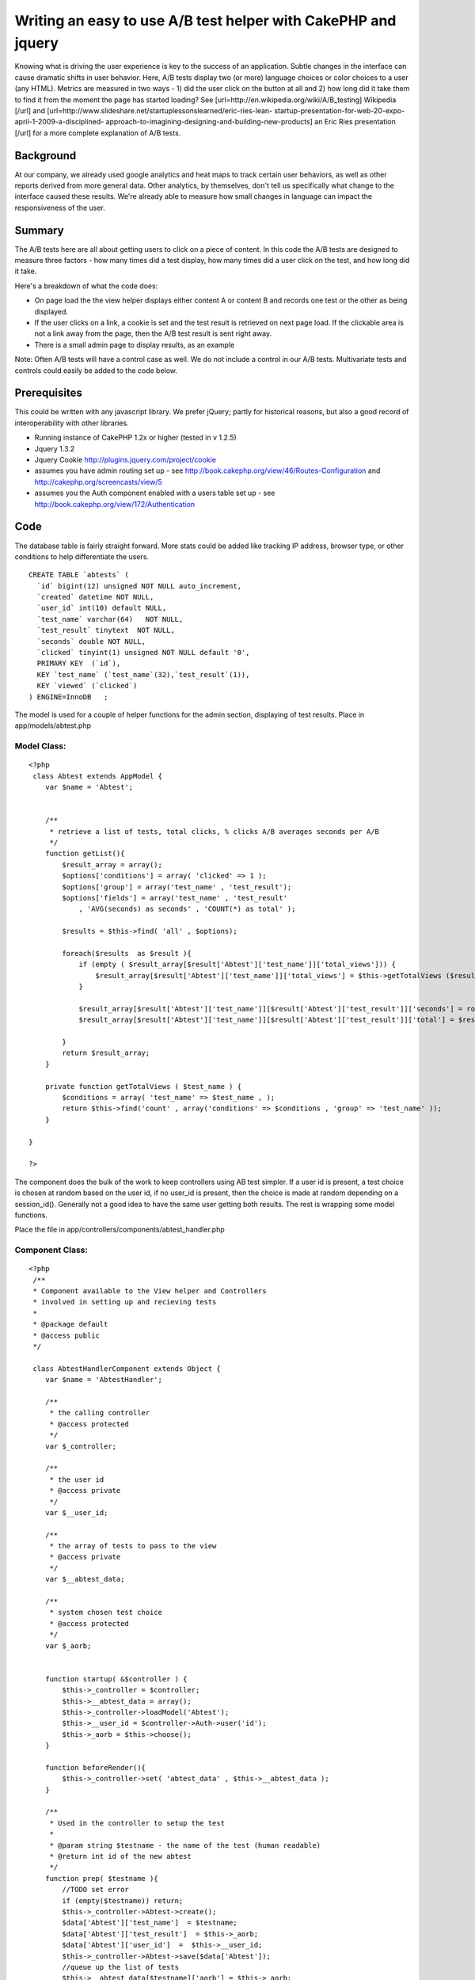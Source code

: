 Writing an easy to use A/B test helper with CakePHP and jquery
==============================================================

Knowing what is driving the user experience is key to the success of
an application. Subtle changes in the interface can cause dramatic
shifts in user behavior. Here, A/B tests display two (or more)
language choices or color choices to a user (any HTML). Metrics are
measured in two ways - 1) did the user click on the button at all and
2) how long did it take them to find it from the moment the page has
started loading? See [url=http://en.wikipedia.org/wiki/A/B_testing]
Wikipedia [/url] and
[url=http://www.slideshare.net/startuplessonslearned/eric-ries-lean-
startup-presentation-for-web-20-expo-april-1-2009-a-disciplined-
approach-to-imagining-designing-and-building-new-products] an Eric
Ries presentation [/url] for a more complete explanation of A/B tests.


Background
~~~~~~~~~~

At our company, we already used google analytics and heat maps to
track certain user behaviors, as well as other reports derived from
more general data. Other analytics, by themselves, don't tell us
specifically what change to the interface caused these results. We're
already able to measure how small changes in language can impact the
responsiveness of the user.

Summary
~~~~~~~

The A/B tests here are all about getting users to click on a piece of
content. In this code the A/B tests are designed to measure three
factors - how many times did a test display, how many times did a user
click on the test, and how long did it take.

Here's a breakdown of what the code does:

+ On page load the the view helper displays either content A or
  content B and records one test or the other as being displayed.
+ If the user clicks on a link, a cookie is set and the test result is
  retrieved on next page load. If the clickable area is not a link away
  from the page, then the A/B test result is sent right away.
+ There is a small admin page to display results, as an example

Note: Often A/B tests will have a control case as well. We do not
include a control in our A/B tests. Multivariate tests and controls
could easily be added to the code below.


Prerequisites
~~~~~~~~~~~~~

This could be written with any javascript library. We prefer jQuery;
partly for historical reasons, but also a good record of
interoperability with other libraries.


+ Running instance of CakePHP 1.2x or higher (tested in v 1.2.5)
+ Jquery 1.3.2
+ Jquery Cookie `http://plugins.jquery.com/project/cookie`_
+ assumes you have admin routing set up - see
  `http://book.cakephp.org/view/46/Routes-Configuration`_ and
  `http://cakephp.org/screencasts/view/5`_
+ assumes you the Auth component enabled with a users table set up -
  see `http://book.cakephp.org/view/172/Authentication`_




Code
~~~~

The database table is fairly straight forward. More stats could be
added like tracking IP address, browser type, or other conditions to
help differentiate the users.

::

    
    CREATE TABLE `abtests` (
      `id` bigint(12) unsigned NOT NULL auto_increment,
      `created` datetime NOT NULL,
      `user_id` int(10) default NULL,
      `test_name` varchar(64)   NOT NULL,
      `test_result` tinytext  NOT NULL,
      `seconds` double NOT NULL,
      `clicked` tinyint(1) unsigned NOT NULL default '0',
      PRIMARY KEY  (`id`),
      KEY `test_name` (`test_name`(32),`test_result`(1)),
      KEY `viewed` (`clicked`)
    ) ENGINE=InnoDB   ;

The model is used for a couple of helper functions for the admin
section, displaying of test results.
Place in app/models/abtest.php

Model Class:
````````````

::

    <?php 
     class Abtest extends AppModel {
    	var $name = 'Abtest';
    
    
        /**
         * retrieve a list of tests, total clicks, % clicks A/B averages seconds per A/B
         */
        function getList(){
            $result_array = array();
            $options['conditions'] = array( 'clicked' => 1 );
            $options['group'] = array('test_name' , 'test_result');
            $options['fields'] = array('test_name' , 'test_result'
                , 'AVG(seconds) as seconds' , 'COUNT(*) as total' );
    
            $results = $this->find( 'all' , $options);
    
            foreach($results  as $result ){
                if (empty ( $result_array[$result['Abtest']['test_name']]['total_views'])) {
                    $result_array[$result['Abtest']['test_name']]['total_views'] = $this->getTotalViews ($result['Abtest']['test_name'] );
                }
    
                $result_array[$result['Abtest']['test_name']][$result['Abtest']['test_result']]['seconds'] = round($result[0]['seconds']);
                $result_array[$result['Abtest']['test_name']][$result['Abtest']['test_result']]['total'] = $result[0]['total'];
    
            }
            return $result_array;
        }
    
        private function getTotalViews ( $test_name ) {
            $conditions = array( 'test_name' => $test_name , );
            return $this->find('count' , array('conditions' => $conditions , 'group' => 'test_name' ));
        }
    	 
    }
    
    ?>


The component does the bulk of the work to keep controllers using AB
test simpler. If a user id is present, a test choice is chosen at
random based on the user id, if no user_id is present, then the choice
is made at random depending on a session_id(). Generally not a good
idea to have the same user getting both results.
The rest is wrapping some model functions.

Place the file in app/controllers/components/abtest_handler.php


Component Class:
````````````````

::

    <?php 
     /**
     * Component available to the View helper and Controllers
     * involved in setting up and recieving tests
     *
     * @package default
     * @access public
     */
    
     class AbtestHandlerComponent extends Object {
        var $name = 'AbtestHandler';
        
        /**
         * the calling controller
         * @access protected
         */
        var $_controller;
    
        /**
         * the user id
         * @access private
         */
        var $__user_id;
    
        /**
         * the array of tests to pass to the view
         * @access private
         */
        var $__abtest_data;
    
        /**
         * system chosen test choice
         * @access protected
         */
        var $_aorb;
    
    
        function startup( &$controller ) {
            $this->_controller = $controller;
            $this->__abtest_data = array();
            $this->_controller->loadModel('Abtest');
            $this->__user_id = $controller->Auth->user('id');
            $this->_aorb = $this->choose();
        }
    
        function beforeRender(){
            $this->_controller->set( 'abtest_data' , $this->__abtest_data );
        }
    
        /**
         * Used in the controller to setup the test
         *
         * @param string $testname - the name of the test (human readable)
         * @return int id of the new abtest
         */
        function prep( $testname ){
            //TODO set error
            if (empty($testname)) return;
            $this->_controller->Abtest->create();
            $data['Abtest']['test_name']  = $testname;
            $data['Abtest']['test_result']  = $this->_aorb;
            $data['Abtest']['user_id']  =  $this->__user_id;
            $this->_controller->Abtest->save($data['Abtest']);
            //queue up the list of tests
            $this->__abtest_data[$testname]['aorb'] = $this->_aorb;
            $this->__abtest_data[$testname]['abtest_id'] = $this->_controller->Abtest->id;
        }
    
        /**
         * take in the results of the test
         *
         * @param int $abtest_id the id record for thest
         * @param float $seconds number of secons sent
         * 
         * @return boolean result
         */
        function record( $abtest_id , $seconds ){
            App::import('Sanitize');
            $this->_controller->Abtest->id = intval( $abtest_id );
            $data['Abtest']['clicked'] = 1;
            $data['Abtest']['seconds'] =  Sanitize::clean( $seconds );
            return $this->_controller->Abtest->save($data);
        }
    
        /**
         * choose to display test A or B
         *
         * @return char a literal representation of a or b
         */
        function choose( ){
            //public page, use the php_session to determine which test to show
            $cake_cookie = $this->__getUniqueSessionID();
            if ( empty( $this->__user_id ) ) {
                //get integers only from the hash
                if (!empty($cake_cookie)){
                    preg_match_all('/(\d)/', $cake_cookie , $matches );
                    //make a new int - keep it at a length of 5
                    $newint = substr(implode('' , $matches[0]), 0, 5 ) ;
                } else {
                    $newint = 2; //default
                }
                
                //https://trac.cakephp.org/wiki/Developement/CodingStandards#TernaryOperator
                if ($newint % 2 == 0 ) {
                    return 'a';
                } else {
                    return 'b';
                }
            } else {
                if ($this->__user_id % 2 == 0) {
                    return 'a';
                } else {
                    return 'b';
                }
            }
        }
    
        /**
         * get a session id for a psuedo user id
         *
         * @access private
         */
        function __getUniqueSessionID(){
            return session_id();
        }
     }
    ?>

The controller handles the admin page and receiving of the Ajax post
from the javascript.

apps/controllers/abtests_controller.php

Controller Class:
`````````````````

::

    <?php 
     /**
     * Controller for recieving AB test messages
     *
     * @package default
     * @access public
     */
    class AbtestsController extends AppController {
        var $components = array( 'AbtestHandler', 'RequestHandler', 'Auth' );
        var $helpers = array( 'Html', 'Javascript', 'Form');
        var $uses = array('Abtest');
    /**
     * Allow abtests posts from any page
     *
     * @return void
     * @access public
     */
        function beforeFilter(){
            parent::beforeFilter();
            $this->Auth->allow( 'send' );
        }
    
        /**
         * receives results of abtest via Ajax only
         *
         * @return void
         * @access public
         */
        function send(){
            Configure::write('debug' , 0);
            $this->layout = false;
    
            if ($this->RequestHandler->isAjax()) {
                //TODO security for submits per minute
                $this->set('isAjax',true);
                //record result
                if ( !empty($this->params['form']['id'])
                    && !empty($this->params['form']['seconds']) ) {
                    $this->AbtestHandler->record( $this->params['form']['id'] , $this->params['form']['seconds'] );
                }
            }
        }
    
        /**
         * list the result of tests
         * @todo given a test id show more detailed results
         * @return void
         * @access public
         */
        function admin_index(  ){
            $abtests = $this->Abtest->getList();
            $this->set('abtests',$abtests);
        }
    }
    ?>

The view helper ensures proper html is generated to trigger the
javascript for the test. See more documation in code.
app/views/helpers/abtest.php


Helper Class:
`````````````

::

    <?php 
    <?php
    class AbtestHelper extends AppHelper{
        /**
         * Wraps a variable piece of content with a span for
         * the identification of clickable A/B tests on the site.
         *
         * Both items of content are passed in, one is chosen to display.
         *
         * The fourth param is important - if user leaves the page because of a click,
         * then this must be set to true. Not all clicks leave a page, but if they
         * do the click must be recorded before the window.location changes.
         *
         * @param array $abtest_data set via component
         * @param string $testname the name of the test
         * @param string option for content a
         * @param string option for content b
         * @param boolean is the user leaving the page after click, eg href
         *
         * @return string  the html
         * 
         * Usage:
         *  $abtest->rendertest( $abtest_data, 'click test' , 'Click here' , 'Don\'t click here' );
         *
         */
        function rendertest( &$abtest_data, $testname , $contentA, $contentB, $leaving_page = true ){
            $abtest_id = $abtest_data[$testname]['abtest_id'];
            $aorb = $abtest_data[$testname]['aorb'];
            $leaving = ($leaving_page) ? 'leaving' : '';
    		$str = '<span class="abtest '.$leaving.'" id="'.$abtest_id.'" >';
    		$str .= ($aorb == 'a') ? $contentA : $contentB ;
            $str .= '</span>';
    		return $this->output($str);
    	}
    }
    ?>

Javascript plays a central role. If the click is committed, then the
cookie is set, and retrieved at next page load. Using JQuery is a
matter of choice, and there is no reason not to use the built in $ajax
helper and set the cookie yourself. This file is app/webroot/js/ab.js

::

    
    var J = jQuery.noConflict();
    var ABSAVE_URL = '/abtests/send';
    var thisdate = new Date();
    var tstart =  thisdate.getTime();
    
    J(document).ready(function(){
        //check if this cookie is set
        var abtest_id = J.cookie('abtest');
    
        if (abtest_id != '' && abtest_id != 'null'){
            var seconds = J.cookie('abtest-seconds') ;
            //reset
            J.cookie('abtest' , '');
            J.cookie('abtest-seconds' , '') ;
            bl_send_abtest( abtest_id ,seconds );
        }
    
        //prep all element
        J('.abtest').click(function(e){
            try {
                var end = new Date();
                var tend = end.getTime() ;
                var seconds = (tend - tstart) / 1000 ;
                var id = J(this).attr('id');
                var leaving_page = J(this).is('.leaving');
                if ( !leaving_page ) {
                    bl_send_abtest( id , seconds );
                } else {
                    J.cookie('abtest' , id);
                    J.cookie('abtest-seconds' , seconds);
                }
            } catch (error) {
                 
            }
        });
    });
    
    
    function bl_send_abtest( id, seconds ){
        J.post( ABSAVE_URL ,{
            'seconds' : seconds ,
            'id': id
        } , function(data){
             return true;
        });
    }


The following view provides a very simple admin report in
app/views/abtests/admin_index.ctp
You should place blank file in views/abtests/send.ctp.


View Template:
``````````````

::

    
    <div id="contentA">
    <h2>Test results</h2>
    <table>
    <tr><th>Test Name</th><th>Total Views</th><th>Total Clicks</th><th>A (and time to click in seconds avg)</th><th>B (and time to click in seconds avg)</th></tr>
    <?php foreach ($abtests as $name => $abtest): ?>
    <?php
        $a_total = (isset($abtest['a']['total'])) ? $abtest['a']['total'] : 0 ;
        $b_total = (isset($abtest['b']['total'])) ? $abtest['b']['total'] : 0 ;
        $total_clicks = $a_total + $b_total;
    ?>
        <tr>
        <td><?php echo $name; ?></td>
        <td><?php echo $abtest['total_views']; ?></td>
        <td><?php echo $total_clicks; ?></td>
        <td>
        <?php if (isset($abtest['a'])): ?>
            <?php echo $abtest['a']['total']; ?> (<?php echo ($abtest['a']['total'] / $total_clicks) * 100 ?>%) at <?php echo $abtest['a']['seconds']; ?> seconds
       <?php else: ?>
        0
       <?php endif; ?>
        </td>
        <td>
        <?php if (isset($abtest['b'])): ?>
            <?php echo $abtest['b']['total']; ?> (<?php echo ($abtest['b']['total'] / $total_clicks) * 100 ?>%)  at <?php echo $abtest['b']['seconds']; ?> seconds </td></tr>
        <?php else: ?>
        0
        <?php endif; ?>
    <?php endforeach; ?>
    </table>
    </div>



Usage
~~~~~

If you don't have jquery you'll need to include jquery min (like
`http://jqueryjs.googlecode.com/files/jquery-1.3.2.min.js`_ ) and the
ab.js files in app/webroot/js via the html/javascript helper in the
layout or view where the abtests are run.

Following a standard admin setup - assumes that app/config/routes has
something like this:

::

    
    Router::connect('/admin', array( 'controller' => 'admin', 'action' =>  'index', 'index', 'layout'=>'default'));

And

::

    Configure::write('Routing.admin', 'admin');

is set in app/config/core.php

In a layout layout in the html include the files in this order AFTER
any prototype libraries to prevent javascript namespace collisions. In
the case of this example your layout is app/views/layouts/default.ctp

::

    
    <!DOCTYPE html PUBLIC "-//W3C//DTD XHTML 1.0 Strict//EN"
            "http://www.w3.org/TR/xhtml1/DTD/xhtml1-strict.dtd">
    
    <head>
    <meta http-equiv="content-type" content="text/html; charset=utf-8" />
    <title><?php echo $title_for_layout?></title>
    <?php echo $javascript->link('prototype'); ?>
    <?php echo $javascript->link('scriptaculous.js?load=effects,dragdrop'); ?>
    <?php echo $javascript->link('jquery-1.3.2.min'); ?>
    <?php echo $javascript->link('jquery.cookie'); ?>
    <?php echo $javascript->link('ab'); ?>
    </head>

In your controller ( or app_controller.php if you plan to use a lot )

::

    
       var $components = array('AbtestHandler' , 'RequestHandler', 'Auth'); //new
       var $helpers = array('Abtest', 'Html', 'Javascript', 'Form' , 'Admin');
       
       
       function myfunction(){
            $this->AbtestHandler->prep('Signup'); //new
       }
       

and use the following in the view for clicks where the user will leave
the page:

::

    
    <?php
       $testname = 'Signup'; //note this matches the test name from the controller function
       $contentA = 'Please sign up.';
       $contentB = 'Signup now' ;
       echo $abtest->rendertest( $abtest_data, $testname, $contentA, $contentB) ;
    
    ?>

Or if the click just triggers some DHTML on the page

::

    
    <?php
       $testname = 'Open up that hidden div';  
       $contentA = 'Please click me';
       $contentB = 'Click me NOW' ;
       echo $abtest->rendertest( $abtest_data, $testname, $contentA, $contentB , false ) ;
    ?>



Conclusion
~~~~~~~~~~

As a beginning user to CakePHP, it's clear the framework already
provides a rapid application development. Part of gathering
information from users about what to iterate on can be enhanced by the
quantitative data provided by A/B tests.

Thanks to the CakePHP community on IRC for reviewing the article.


.. _http://book.cakephp.org/view/46/Routes-Configuration: http://book.cakephp.org/view/46/Routes-Configuration
.. _http://plugins.jquery.com/project/cookie: http://plugins.jquery.com/project/cookie
.. _http://jqueryjs.googlecode.com/files/jquery-1.3.2.min.js: http://jqueryjs.googlecode.com/files/jquery-1.3.2.min.js
.. _http://cakephp.org/screencasts/view/5: http://cakephp.org/screencasts/view/5
.. _http://book.cakephp.org/view/172/Authentication: http://book.cakephp.org/view/172/Authentication

.. author:: hendler
.. categories:: articles, helpers
.. tags:: helpers,testing,jquery,abtests,Helpers

